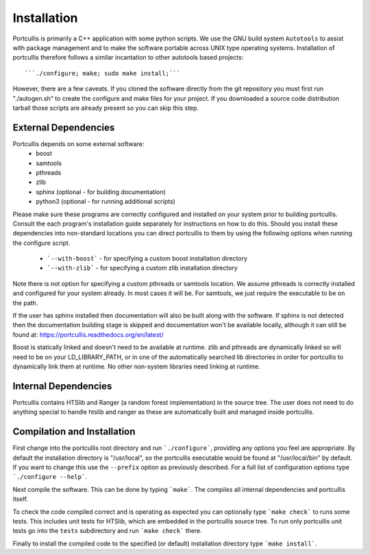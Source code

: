 .. _installation:

Installation
============

Portcullis is primarily a C++ application with some python scripts.  We use the 
GNU build system ``Autotools`` to assist with package management and to make the 
software portable across UNIX type operating systems.  Installation of portcullis
therefore follows a similar incantation to other autotools based projects::

  ```./configure; make; sudo make install;```

However, there are a few caveats.  If you cloned the software directly from the 
git repository you must first run "./autogen.sh" to create the configure and make 
files for your project.  If you downloaded a source code distribution tarball those
scripts are already present so you can skip this step.

External Dependencies
---------------------

Portcullis depends on some external software:
 * boost
 * samtools
 * pthreads
 * zlib
 * sphinx (optional - for building documentation)
 * python3 (optional - for running additional scripts)

Please make sure these programs are correctly configured and installed 
on your system prior to building portcullis.  Consult the each program's installation
guide separately for instructions on how to do this.  Should you install these dependencies
into non-standard locations you can direct portcullis to them by using the following
options when running the configure script.

  - ```--with-boost``` - for specifying a custom boost installation directory
  - ```--with-zlib``` - for specifying a custom zlib installation directory

Note there is not option for specifying a custom pthreads or samtools location.  
We assume pthreads is correctly installed and configured for your system already.  In most cases
it will be.  For samtools, we just require the executable to be on the path.

If the user has sphinx installed then documentation will also be built along with
the software.  If sphinx is not detected then the documentation building stage is
skipped and documentation won't be available locally, although it can still be 
found at: https://portcullis.readthedocs.org/en/latest/

Boost is statically linked and doesn't need to be available at runtime.  zlib and pthreads are 
dynamically linked so will need to be on your LD_LIBRARY_PATH,
or in one of the automatically searched lib directories in order for portcullis 
to dynamically link them at runtime.  No other non-system libraries need linking at runtime.


Internal Dependencies
---------------------

Portcullis contains HTSlib and Ranger (a random forest implementation)  in the source tree.  The user does
not need to do anything special to handle htslib and ranger as these are automatically
built and managed inside portcullis.


Compilation and Installation
----------------------------

First change into the portcullis root directory and run ```./configure```, providing
any options you feel are appropriate.  By default the installation directory is "/usr/local", 
so the portcullis executable would be found at "/usr/local/bin" by default.  If you
want to change this use the ``--prefix`` option as previously described.  For a full
list of configuration options type ```./configure --help```.

Next compile the software.  This can be done by typing ```make```.  The compiles
all internal dependencies and portcullis itself.

To check the code compiled correct and is operating as expected you can optionally
type  ```make check``` to runs some tests.  This includes unit tests for HTSlib, 
which are embedded in the portcullis source tree.  To run only portcullis 
unit tests go into the ``tests`` subdirectory and run ```make check``` there.

Finally to install the compiled code to the specified (or default) installation
directory type ```make install```.
